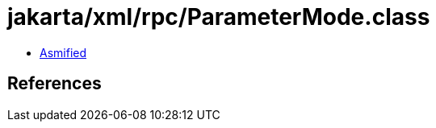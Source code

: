 = jakarta/xml/rpc/ParameterMode.class

 - link:ParameterMode-asmified.java[Asmified]

== References

